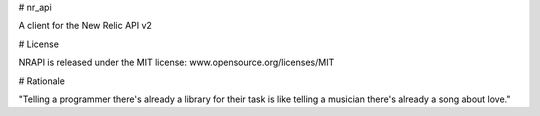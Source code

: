 # nr_api

A client for the New Relic API v2

# License

NRAPI is released under the MIT license: www.opensource.org/licenses/MIT

# Rationale

"Telling a programmer there's already a library for their task is like telling a musician there's already a song about love."
